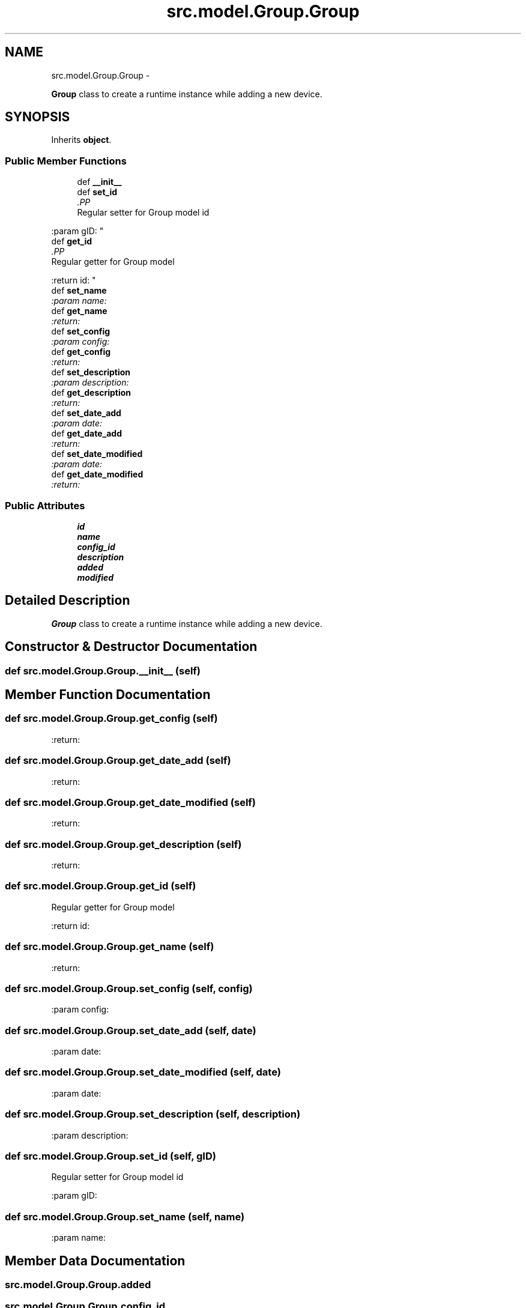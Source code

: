 .TH "src.model.Group.Group" 3 "Thu Mar 21 2013" "Version v1.0" "Labris Wireless Access Point Controller" \" -*- nroff -*-
.ad l
.nh
.SH NAME
src.model.Group.Group \- 
.PP
\fBGroup\fP class to create a runtime instance while adding a new device\&.  

.SH SYNOPSIS
.br
.PP
.PP
Inherits \fBobject\fP\&.
.SS "Public Member Functions"

.in +1c
.ti -1c
.RI "def \fB__init__\fP"
.br
.ti -1c
.RI "def \fBset_id\fP"
.br
.RI "\fI.PP
.nf
Regular setter for Group model id
.fi
.PP
 :param gID: \fP"
.ti -1c
.RI "def \fBget_id\fP"
.br
.RI "\fI.PP
.nf
Regular getter for Group model
.fi
.PP
 :return id: \fP"
.ti -1c
.RI "def \fBset_name\fP"
.br
.RI "\fI:param name: \fP"
.ti -1c
.RI "def \fBget_name\fP"
.br
.RI "\fI:return: \fP"
.ti -1c
.RI "def \fBset_config\fP"
.br
.RI "\fI:param config: \fP"
.ti -1c
.RI "def \fBget_config\fP"
.br
.RI "\fI:return: \fP"
.ti -1c
.RI "def \fBset_description\fP"
.br
.RI "\fI:param description: \fP"
.ti -1c
.RI "def \fBget_description\fP"
.br
.RI "\fI:return: \fP"
.ti -1c
.RI "def \fBset_date_add\fP"
.br
.RI "\fI:param date: \fP"
.ti -1c
.RI "def \fBget_date_add\fP"
.br
.RI "\fI:return: \fP"
.ti -1c
.RI "def \fBset_date_modified\fP"
.br
.RI "\fI:param date: \fP"
.ti -1c
.RI "def \fBget_date_modified\fP"
.br
.RI "\fI:return: \fP"
.in -1c
.SS "Public Attributes"

.in +1c
.ti -1c
.RI "\fBid\fP"
.br
.ti -1c
.RI "\fBname\fP"
.br
.ti -1c
.RI "\fBconfig_id\fP"
.br
.ti -1c
.RI "\fBdescription\fP"
.br
.ti -1c
.RI "\fBadded\fP"
.br
.ti -1c
.RI "\fBmodified\fP"
.br
.in -1c
.SH "Detailed Description"
.PP 
\fBGroup\fP class to create a runtime instance while adding a new device\&. 
.SH "Constructor & Destructor Documentation"
.PP 
.SS "def src\&.model\&.Group\&.Group\&.__init__ (self)"

.SH "Member Function Documentation"
.PP 
.SS "def src\&.model\&.Group\&.Group\&.get_config (self)"

.PP
:return: 
.SS "def src\&.model\&.Group\&.Group\&.get_date_add (self)"

.PP
:return: 
.SS "def src\&.model\&.Group\&.Group\&.get_date_modified (self)"

.PP
:return: 
.SS "def src\&.model\&.Group\&.Group\&.get_description (self)"

.PP
:return: 
.SS "def src\&.model\&.Group\&.Group\&.get_id (self)"

.PP
.PP
.nf
Regular getter for Group model
.fi
.PP
 :return id: 
.SS "def src\&.model\&.Group\&.Group\&.get_name (self)"

.PP
:return: 
.SS "def src\&.model\&.Group\&.Group\&.set_config (self, config)"

.PP
:param config: 
.SS "def src\&.model\&.Group\&.Group\&.set_date_add (self, date)"

.PP
:param date: 
.SS "def src\&.model\&.Group\&.Group\&.set_date_modified (self, date)"

.PP
:param date: 
.SS "def src\&.model\&.Group\&.Group\&.set_description (self, description)"

.PP
:param description: 
.SS "def src\&.model\&.Group\&.Group\&.set_id (self, gID)"

.PP
.PP
.nf
Regular setter for Group model id
.fi
.PP
 :param gID: 
.SS "def src\&.model\&.Group\&.Group\&.set_name (self, name)"

.PP
:param name: 
.SH "Member Data Documentation"
.PP 
.SS "src\&.model\&.Group\&.Group\&.added"

.SS "src\&.model\&.Group\&.Group\&.config_id"

.SS "src\&.model\&.Group\&.Group\&.description"

.SS "src\&.model\&.Group\&.Group\&.id"

.SS "src\&.model\&.Group\&.Group\&.modified"

.SS "src\&.model\&.Group\&.Group\&.name"


.SH "Author"
.PP 
Generated automatically by Doxygen for Labris Wireless Access Point Controller from the source code\&.

